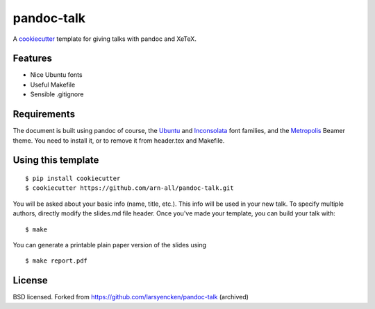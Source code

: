 pandoc-talk
===========

A cookiecutter_ template for giving talks with pandoc and XeTeX.

.. _cookiecutter: https://github.com/audreyr/cookiecutter

Features
--------

- Nice Ubuntu fonts
- Useful Makefile
- Sensible .gitignore

Requirements
------------

The document is built using pandoc of course, the Ubuntu_ and Inconsolata_ font families, and the Metropolis_ Beamer theme. You need to install it, or to remove it from header.tex and Makefile.

.. _Ubuntu: https://design.ubuntu.com/font
.. _Inconsolata: https://fonts.google.com/specimen/Inconsolata
.. _Metropolis: https://ctan.org/pkg/beamertheme-metropolis

Using this template
-------------------
::

    $ pip install cookiecutter
    $ cookiecutter https://github.com/arn-all/pandoc-talk.git

You will be asked about your basic info (name, title, etc.). This info will be used in your new talk. To specify multiple authors, directly modify the slides.md file header. Once you've made your template, you can build your talk with::

    $ make

You can generate a printable plain paper version of the slides using ::

    $ make report.pdf


License
-------
BSD licensed.  Forked from https://github.com/larsyencken/pandoc-talk (archived)

